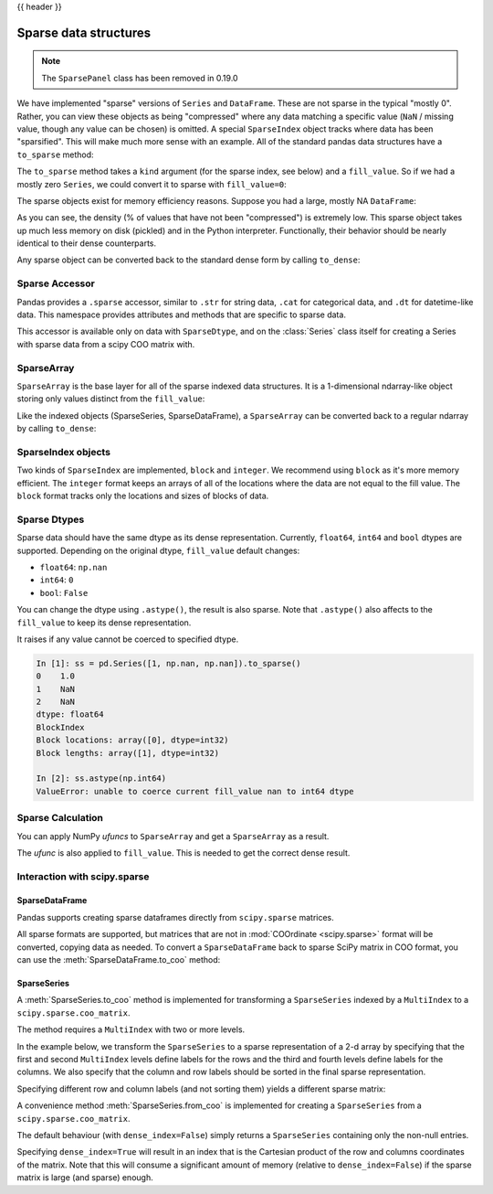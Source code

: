 .. _sparse:

{{ header }}

**********************
Sparse data structures
**********************

.. note:: The ``SparsePanel`` class has been removed in 0.19.0

We have implemented "sparse" versions of ``Series`` and ``DataFrame``. These are not sparse
in the typical "mostly 0". Rather, you can view these objects as being "compressed"
where any data matching a specific value (``NaN`` / missing value, though any value
can be chosen) is omitted. A special ``SparseIndex`` object tracks where data has been
"sparsified". This will make much more sense with an example. All of the standard pandas
data structures have a ``to_sparse`` method:

.. ipython:: python

   ts = pd.Series(np.random.randn(10))
   ts[2:-2] = np.nan
   sts = ts.to_sparse()
   sts

The ``to_sparse`` method takes a ``kind`` argument (for the sparse index, see
below) and a ``fill_value``. So if we had a mostly zero ``Series``, we could
convert it to sparse with ``fill_value=0``:

.. ipython:: python

   ts.fillna(0).to_sparse(fill_value=0)

The sparse objects exist for memory efficiency reasons. Suppose you had a
large, mostly NA ``DataFrame``:

.. ipython:: python

   df = pd.DataFrame(np.random.randn(10000, 4))
   df.iloc[:9998] = np.nan
   sdf = df.to_sparse()
   sdf
   sdf.density

As you can see, the density (% of values that have not been "compressed") is
extremely low. This sparse object takes up much less memory on disk (pickled)
and in the Python interpreter. Functionally, their behavior should be nearly
identical to their dense counterparts.

Any sparse object can be converted back to the standard dense form by calling
``to_dense``:

.. ipython:: python

   sts.to_dense()

.. _sparse.accessor:

Sparse Accessor
---------------

.. versionadded:: 0.24.0

Pandas provides a ``.sparse`` accessor, similar to ``.str`` for string data, ``.cat``
for categorical data, and ``.dt`` for datetime-like data. This namespace provides
attributes and methods that are specific to sparse data.

.. ipython:: python

   s = pd.Series([0, 0, 1, 2], dtype="Sparse[int]")
   s.sparse.density
   s.sparse.fill_value

This accessor is available only on data with ``SparseDtype``, and on the :class:`Series`
class itself for creating a Series with sparse data from a scipy COO matrix with.

.. _sparse.array:

SparseArray
-----------

``SparseArray`` is the base layer for all of the sparse indexed data
structures. It is a 1-dimensional ndarray-like object storing only values
distinct from the ``fill_value``:

.. ipython:: python

   arr = np.random.randn(10)
   arr[2:5] = np.nan
   arr[7:8] = np.nan
   sparr = pd.SparseArray(arr)
   sparr

Like the indexed objects (SparseSeries, SparseDataFrame), a ``SparseArray``
can be converted back to a regular ndarray by calling ``to_dense``:

.. ipython:: python

   sparr.to_dense()


SparseIndex objects
-------------------

Two kinds of ``SparseIndex`` are implemented, ``block`` and ``integer``. We
recommend using ``block`` as it's more memory efficient. The ``integer`` format
keeps an arrays of all of the locations where the data are not equal to the
fill value. The ``block`` format tracks only the locations and sizes of blocks
of data.

.. _sparse.dtype:

Sparse Dtypes
-------------

Sparse data should have the same dtype as its dense representation. Currently,
``float64``, ``int64`` and ``bool`` dtypes are supported. Depending on the original
dtype, ``fill_value`` default changes:

* ``float64``: ``np.nan``
* ``int64``: ``0``
* ``bool``: ``False``

.. ipython:: python

   s = pd.Series([1, np.nan, np.nan])
   s
   s.to_sparse()

   s = pd.Series([1, 0, 0])
   s
   s.to_sparse()

   s = pd.Series([True, False, True])
   s
   s.to_sparse()

You can change the dtype using ``.astype()``, the result is also sparse. Note that
``.astype()`` also affects to the ``fill_value`` to keep its dense representation.


.. ipython:: python

   s = pd.Series([1, 0, 0, 0, 0])
   s
   ss = s.to_sparse()
   ss
   ss.astype(np.float64)

It raises if any value cannot be coerced to specified dtype.

.. code-block:: ipython

   In [1]: ss = pd.Series([1, np.nan, np.nan]).to_sparse()
   0    1.0
   1    NaN
   2    NaN
   dtype: float64
   BlockIndex
   Block locations: array([0], dtype=int32)
   Block lengths: array([1], dtype=int32)

   In [2]: ss.astype(np.int64)
   ValueError: unable to coerce current fill_value nan to int64 dtype

.. _sparse.calculation:

Sparse Calculation
------------------

You can apply NumPy *ufuncs* to ``SparseArray`` and get a ``SparseArray`` as a result.

.. ipython:: python

   arr = pd.SparseArray([1., np.nan, np.nan, -2., np.nan])
   np.abs(arr)


The *ufunc* is also applied to ``fill_value``. This is needed to get
the correct dense result.

.. ipython:: python

   arr = pd.SparseArray([1., -1, -1, -2., -1], fill_value=-1)
   np.abs(arr)
   np.abs(arr).to_dense()

.. _sparse.scipysparse:

Interaction with scipy.sparse
-----------------------------

SparseDataFrame
~~~~~~~~~~~~~~~

.. versionadded:: 0.20.0

Pandas supports creating sparse dataframes directly from ``scipy.sparse`` matrices.

.. ipython:: python

   from scipy.sparse import csr_matrix

   arr = np.random.random(size=(1000, 5))
   arr[arr < .9] = 0

   sp_arr = csr_matrix(arr)
   sp_arr

   sdf = pd.SparseDataFrame(sp_arr)
   sdf

All sparse formats are supported, but matrices that are not in :mod:`COOrdinate <scipy.sparse>` format will be converted, copying data as needed.
To convert a ``SparseDataFrame`` back to sparse SciPy matrix in COO format, you can use the :meth:`SparseDataFrame.to_coo` method:

.. ipython:: python

   sdf.to_coo()

SparseSeries
~~~~~~~~~~~~

A :meth:`SparseSeries.to_coo` method is implemented for transforming a ``SparseSeries`` indexed by a ``MultiIndex`` to a ``scipy.sparse.coo_matrix``.

The method requires a ``MultiIndex`` with two or more levels.

.. ipython:: python
   :suppress:


.. ipython:: python

   s = pd.Series([3.0, np.nan, 1.0, 3.0, np.nan, np.nan])
   s.index = pd.MultiIndex.from_tuples([(1, 2, 'a', 0),
                                        (1, 2, 'a', 1),
                                        (1, 1, 'b', 0),
                                        (1, 1, 'b', 1),
                                        (2, 1, 'b', 0),
                                        (2, 1, 'b', 1)],
                                       names=['A', 'B', 'C', 'D'])

   s
   # SparseSeries
   ss = s.to_sparse()
   ss

In the example below, we transform the ``SparseSeries`` to a sparse representation of a 2-d array by specifying that the first and second ``MultiIndex`` levels define labels for the rows and the third and fourth levels define labels for the columns. We also specify that the column and row labels should be sorted in the final sparse representation.

.. ipython:: python

   A, rows, columns = ss.to_coo(row_levels=['A', 'B'],
                                column_levels=['C', 'D'],
                                sort_labels=True)

   A
   A.todense()
   rows
   columns

Specifying different row and column labels (and not sorting them) yields a different sparse matrix:

.. ipython:: python

   A, rows, columns = ss.to_coo(row_levels=['A', 'B', 'C'],
                                column_levels=['D'],
                                sort_labels=False)

   A
   A.todense()
   rows
   columns

A convenience method :meth:`SparseSeries.from_coo` is implemented for creating a ``SparseSeries`` from a ``scipy.sparse.coo_matrix``.

.. ipython:: python
   :suppress:

.. ipython:: python

   from scipy import sparse
   A = sparse.coo_matrix(([3.0, 1.0, 2.0], ([1, 0, 0], [0, 2, 3])),
                         shape=(3, 4))
   A
   A.todense()

The default behaviour (with ``dense_index=False``) simply returns a ``SparseSeries`` containing
only the non-null entries.

.. ipython:: python

   ss = pd.SparseSeries.from_coo(A)
   ss

Specifying ``dense_index=True`` will result in an index that is the Cartesian product of the
row and columns coordinates of the matrix. Note that this will consume a significant amount of memory
(relative to ``dense_index=False``) if the sparse matrix is large (and sparse) enough.

.. ipython:: python

   ss_dense = pd.SparseSeries.from_coo(A, dense_index=True)
   ss_dense
